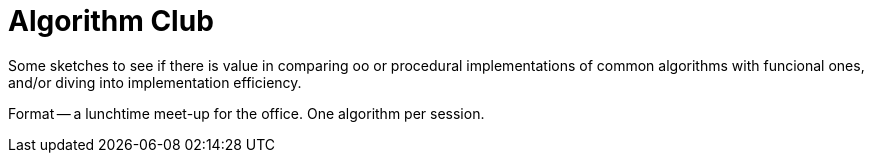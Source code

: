 = Algorithm Club
:description: Exploring the idea of a lunchtime algorithm club, comparing implementations of common algorithms.

Some sketches to see if there is value in comparing oo or procedural implementations of common algorithms with funcional ones,
and/or diving into implementation efficiency.

Format -- a lunchtime meet-up for the office.
One algorithm per session.
